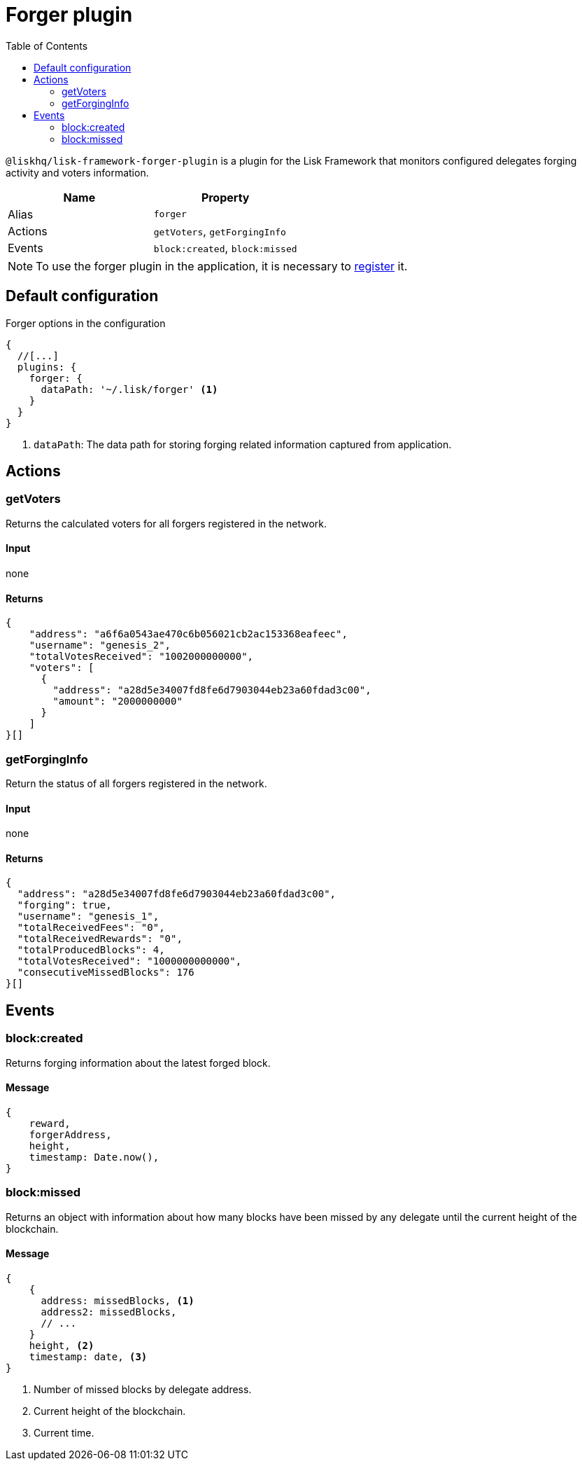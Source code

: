 = Forger plugin
:toc:
:url_guides_config: guides/app-development/configuration.adoc
:url_architecture_registering_plugins: architecture/index.adoc#registering-modules-and-plugins

`@liskhq/lisk-framework-forger-plugin` is a plugin for the Lisk Framework that monitors configured delegates forging activity and voters information.

[cols=",",options="header",stripes="hover"]
|===
|Name
|Property

|Alias
|`forger`

|Actions
|`getVoters`, `getForgingInfo`

|Events
|`block:created`, `block:missed`

|===

[NOTE]
====
To use the forger plugin in the application, it is necessary to xref:{url_architecture_registering_plugins}[register] it.
====

== Default configuration

.Forger options in the configuration
[source,js]
----
{
  //[...]
  plugins: {
    forger: {
      dataPath: '~/.lisk/forger' <1>
    }
  }
}
----

<1> `dataPath`: The data path for storing forging related information captured from application.

== Actions

=== getVoters

Returns the calculated voters for all forgers registered in the network.

==== Input
none


==== Returns


[source,json]
----
{
    "address": "a6f6a0543ae470c6b056021cb2ac153368eafeec",
    "username": "genesis_2",
    "totalVotesReceived": "1002000000000",
    "voters": [
      {
        "address": "a28d5e34007fd8fe6d7903044eb23a60fdad3c00",
        "amount": "2000000000"
      }
    ]
}[]
----

=== getForgingInfo

Return the status of all forgers registered in the network.

==== Input
none

==== Returns

[source,json]
----
{
  "address": "a28d5e34007fd8fe6d7903044eb23a60fdad3c00",
  "forging": true,
  "username": "genesis_1",
  "totalReceivedFees": "0",
  "totalReceivedRewards": "0",
  "totalProducedBlocks": 4,
  "totalVotesReceived": "1000000000000",
  "consecutiveMissedBlocks": 176
}[]
----

== Events

=== block:created

Returns forging information about the latest forged block.

==== Message

[source,js]
----
{
    reward,
    forgerAddress,
    height,
    timestamp: Date.now(),
}
----

=== block:missed

Returns an object with information about how many blocks have been missed by any delegate until the current height of the blockchain.

==== Message

[source,js]
----
{
    {
      address: missedBlocks, <1>
      address2: missedBlocks, 
      // ...
    }
    height, <2>
    timestamp: date, <3>
}
----

<1> Number of missed blocks by delegate address.
<2> Current height of the blockchain.
<2> Current time.
